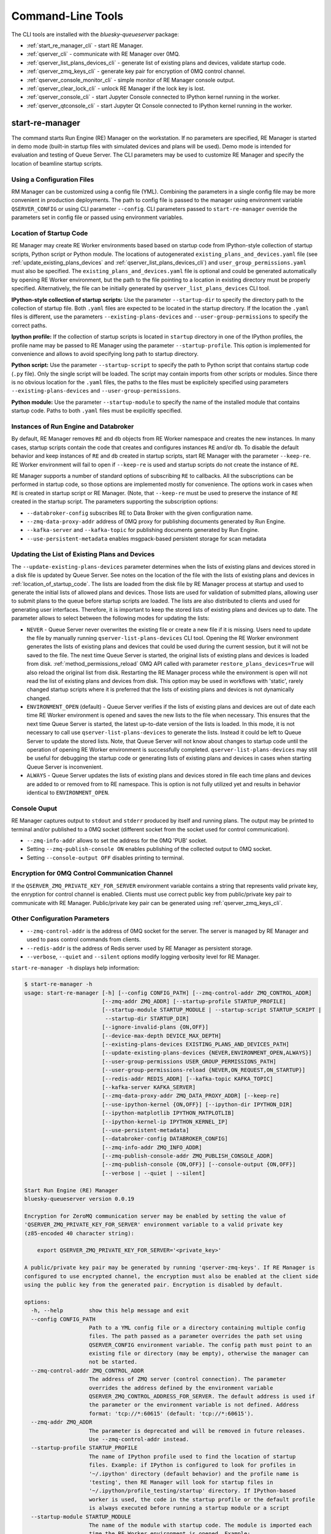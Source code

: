==================
Command-Line Tools
==================

The CLI tools are installed with the *bluesky-queueserver* package:

- :ref:`start_re_manager_cli` - start RE Manager.
- :ref:`qserver_cli` - communicate with RE Manager over 0MQ.
- :ref:`qserver_list_plans_devices_cli` - generate list of existing plans and devices, validate startup code.
- :ref:`qserver_zmq_keys_cli` - generate key pair for encryption of 0MQ control channel.
- :ref:`qserver_console_monitor_cli` - simple monitor of RE Manager console output.
- :ref:`qserver_clear_lock_cli` - unlock RE Manager if the lock key is lost.
- :ref:`qserver_console_cli` - start Jupyter Console connected to IPython kernel running in the worker.
- :ref:`qserver_qtconsole_cli` - start Jupyter Qt Console connected to IPython kernel running in the worker.

.. _start_re_manager_cli:

start-re-manager
----------------

The command starts Run Engine (RE) Manager on the workstation. If no parameters are
specified, RE Manager is started in demo mode (built-in startup files with simulated
devices and plans will be used). Demo mode is intended for evaluation and testing
of Queue Server. The CLI parameters may be used to customize RE Manager and specify
the location of beamline startup scripts.

.. _location_of_startup_code:

Using a Configuration Files
+++++++++++++++++++++++++++

RM Manager can be customized using a config file (YML). Combining the parameters
in a single config file may be more convenient in production deployments. The path
to config file is passed to the manager using environment variable ``QSERVER_CONFIG``
or using CLI parameter ``--config``. CLI parameters passed to ``start-re-manager``
override the parameters set in config file or passed using environment variables.

Location of Startup Code
++++++++++++++++++++++++

RE Manager may create RE Worker environments based based on startup code from
IPython-style collection of startup scripts, Python script or Python module.
The locations of autogenerated ``existing_plans_and_devices.yaml`` file (see
:ref:`update_existing_plans_devices` and
:ref:`qserver_list_plans_devices_cli`) and ``user_group_permissions.yaml``
must also be specified. The ``existing_plans_and_devices.yaml`` file is
optional and could be generated automatically by opening RE Worker environment,
but the path to the file pointing to a location in existing directory must be
properly specified. Alternatively, the file can be initially generated by
``qserver_list_plans_devices`` CLI tool.

**IPython-style collection of startup scripts:**
Use the parameter ``--startup-dir`` to specify the directory path to
the collection of startup file. Both ``.yaml`` files are expected to be
located in the startup directory. If the location the ``.yaml`` files is different,
use the parameters ``--existing-plans-devices`` and ``--user-group-permissions``
to specify the correct paths.

**Ipython profile:**
If the collection of startup scripts is located in ``startup`` directory in
one of the IPython profiles, the profile name may be passed to RE Manager
using the parameter ``--startup-profile``. This option is implemented for
convenience and allows to avoid specifying long path to startup directory.

**Python script:**
Use the parameter ``--startup-script`` to specify the path to Python
script that contains startup code (``.py`` file). Only the single script
will be loaded. The script may contain imports from other scripts or modules.
Since there is no obvious location for the ``.yaml`` files, the paths
to the files must be explicitely specified using parameters
``--existing-plans-devices`` and ``--user-group-permissions``.

**Python module:**
Use the parameter ``--startup-module`` to specify the name of the installed
module that contains startup code. Paths to both ``.yaml`` files must be
explicitly specified.

Instances of Run Engine and Databroker
++++++++++++++++++++++++++++++++++++++

By default, RE Manager removes ``RE`` and ``db`` objects from RE Worker
namespace and creates the new instances. In many cases, startup scripts contain
the code that creates and configures instances ``RE`` and/or ``db``.
To disable the default behavior and keep instances of ``RE`` and ``db``
created in startup scripts, start RE Manager with the parameter ``--keep-re``.
RE Worker environment will fail to open if ``--keep-re`` is used and startup
scripts do not create the instance of ``RE``.

RE Manager supports a number of standard options of subscribing ``RE`` to callbacks.
All the subscriptions can be performed in startup code, so those options
are implemented mostly for convenience. The options work in cases when
``RE`` is created in startup script or RE Manager. (Note, that ``--keep-re``
must be used to preserve the instance of ``RE`` created in the startup script.
The parameters supporting the subscription options:

- ``--databroker-config`` subscribes RE to Data Broker with the given
  configuration name.

- ``--zmq-data-proxy-addr`` address of 0MQ proxy for publishing
  documents generated by Run Engine.

- ``--kafka-server`` and ``--kafka-topic`` for publishing
  documents generated by Run Engine.

- ``--use-persistent-metadata`` enables msgpack-based persistent storage
  for scan metadata

.. _update_existing_plans_devices:

Updating the List of Existing Plans and Devices
+++++++++++++++++++++++++++++++++++++++++++++++

The ``--update-existing-plans-devices`` parameter determines when the lists of existing plans
and devices stored in a disk file is updated by Queue Server. See notes on the location of
the file with the lists of existing plans and devices in :ref:`location_of_startup_code`.
The lists are loaded from the disk file by RE Manager process at startup and used to generate
the initial lists of allowed plans and devices. Those lists are used for validation of
submitted plans, allowing user to submit plans to the queue before startup scripts are
loaded. The lists are also distributed to clients and used for generating user interfaces.
Therefore, it is important to keep the stored lists of existing plans and devices up to date.
The parameter allows to select between the following modes for updating the lists:

- ``NEVER`` - Queue Server never overwrites the existing file or create a new file if it
  is missing. Users need to update the file by manually running ``qserver-list-plans-devices``
  CLI tool. Opening the RE Worker environment generates the lists of existing plans and
  devices that could be used during the current session, but it will not be saved to the file.
  The next time Queue Server is started, the original lists of existing plans and devices
  is loaded from disk. :ref:`method_permissions_reload` 0MQ API called with parameter
  ``restore_plans_devices=True`` will also reload the original list from disk. Restarting
  the RE Manager process while the environment is open will not read the list of existing
  plans and devices from disk. This option may be used in workflows with 'static', rarely
  changed startup scripts where it is preferred that the lists of existing plans and devices
  is not dynamically changed.

- ``ENVIRONMENT_OPEN`` (default) - Queue Server verifies if the lists of existing plans
  and devices are out of date each time RE Worker environment is opened and saves the new
  lists to the file when necessary. This ensures that the next time Queue Server is started,
  the latest up-to-date version of the lists is loaded. In this mode, it is not necessary
  to call use ``qserver-list-plans-devices`` to generate the lists. Instead it could be left
  to Queue Server to update the stored lists. Note, that Queue Server will not know about
  changes to startup code until the operation of opening RE Worker environment is successfully
  completed. ``qserver-list-plans-devices`` may still be useful for debugging the startup
  code or generating lists of existing plans and devices in cases when starting Queue
  Server is inconvenient.

- ``ALWAYS`` - Queue Server updates the lists of existing plans and devices stored in file
  each time plans and devices are added to or removed from to RE namespace. This is option
  is not fully utilized yet and results in behavior identical to ``ENVIRONMENT_OPEN``.

.. _start_re_manager_console_output:

Console Ouput
+++++++++++++

RE Manager captures output to ``stdout`` and ``stderr`` produced by itself and
running plans. The output may be printed to terminal and/or published to
a 0MQ socket (different socket from the socket used for control communication).

- ``--zmq-info-addr`` allows to set the address for the 0MQ 'PUB' socket.

- Setting ``--zmq-publish-console ON`` enables publishing of the collected output to
  0MQ socket.

- Setting ``--console-output OFF`` disables printing to terminal.

Encryption for 0MQ Control Communication Channel
++++++++++++++++++++++++++++++++++++++++++++++++

If the ``QSERVER_ZMQ_PRIVATE_KEY_FOR_SERVER`` environment variable contains a string
that represents valid private key, the enryption for control channel is enabled.
Clients must use correct public key from public/private key pair to communicate with
RE Manager. Public/private key pair can be generated using :ref:`qserver_zmq_keys_cli`.

Other Configuration Parameters
++++++++++++++++++++++++++++++

- ``--zmq-control-addr`` is the address of 0MQ socket for the server. The server is managed
  by RE Manager and used to pass control commands from clients.

- ``--redis-addr`` is the address of Redis server
  used by RE Manager as persistent storage.

- ``--verbose``, ``--quiet`` and ``--silent`` options modify logging verbosity
  level for RE Manager.

``start-re-manager -h`` displays help information:

.. code-block::

    $ start-re-manager -h
    usage: start-re-manager [-h] [--config CONFIG_PATH] [--zmq-control-addr ZMQ_CONTROL_ADDR]
                            [--zmq-addr ZMQ_ADDR] [--startup-profile STARTUP_PROFILE]
                            [--startup-module STARTUP_MODULE | --startup-script STARTUP_SCRIPT | 
                             --startup-dir STARTUP_DIR]
                            [--ignore-invalid-plans {ON,OFF}]
                            [--device-max-depth DEVICE_MAX_DEPTH]
                            [--existing-plans-devices EXISTING_PLANS_AND_DEVICES_PATH]
                            [--update-existing-plans-devices {NEVER,ENVIRONMENT_OPEN,ALWAYS}]
                            [--user-group-permissions USER_GROUP_PERMISSIONS_PATH]
                            [--user-group-permissions-reload {NEVER,ON_REQUEST,ON_STARTUP}]
                            [--redis-addr REDIS_ADDR] [--kafka-topic KAFKA_TOPIC]
                            [--kafka-server KAFKA_SERVER]
                            [--zmq-data-proxy-addr ZMQ_DATA_PROXY_ADDR] [--keep-re]
                            [--use-ipython-kernel {ON,OFF}] [--ipython-dir IPYTHON_DIR]
                            [--ipython-matplotlib IPYTHON_MATPLOTLIB]
                            [--ipython-kernel-ip IPYTHON_KERNEL_IP]
                            [--use-persistent-metadata]
                            [--databroker-config DATABROKER_CONFIG]
                            [--zmq-info-addr ZMQ_INFO_ADDR]
                            [--zmq-publish-console-addr ZMQ_PUBLISH_CONSOLE_ADDR]
                            [--zmq-publish-console {ON,OFF}] [--console-output {ON,OFF}]
                            [--verbose | --quiet | --silent]

    Start Run Engine (RE) Manager
    bluesky-queueserver version 0.0.19

    Encryption for ZeroMQ communication server may be enabled by setting the value of
    'QSERVER_ZMQ_PRIVATE_KEY_FOR_SERVER' environment variable to a valid private key
    (z85-encoded 40 character string):

        export QSERVER_ZMQ_PRIVATE_KEY_FOR_SERVER='<private_key>'

    A public/private key pair may be generated by running 'qserver-zmq-keys'. If RE Manager is
    configured to use encrypted channel, the encryption must also be enabled at the client side
    using the public key from the generated pair. Encryption is disabled by default.

    options:
      -h, --help        show this help message and exit
      --config CONFIG_PATH
                        Path to a YML config file or a directory containing multiple config
                        files. The path passed as a parameter overrides the path set using
                        QSERVER_CONFIG environment variable. The config path must point to an
                        existing file or directory (may be empty), otherwise the manager can
                        not be started.
      --zmq-control-addr ZMQ_CONTROL_ADDR
                        The address of ZMQ server (control connection). The parameter
                        overrides the address defined by the environment variable
                        QSERVER_ZMQ_CONTROL_ADDRESS_FOR_SERVER. The default address is used if
                        the parameter or the environment variable is not defined. Address
                        format: 'tcp://*:60615' (default: 'tcp://*:60615').
      --zmq-addr ZMQ_ADDR
                        The parameter is deprecated and will be removed in future releases.
                        Use --zmq-control-addr instead.
      --startup-profile STARTUP_PROFILE
                        The name of IPython profile used to find the location of startup
                        files. Example: if IPython is configured to look for profiles in
                        '~/.ipython' directory (default behavior) and the profile name is
                        'testing', then RE Manager will look for startup files in
                        '~/.ipython/profile_testing/startup' directory. If IPython-based
                        worker is used, the code in the startup profile or the default profile
                        is always executed before running a startup module or a script
      --startup-module STARTUP_MODULE
                        The name of the module with startup code. The module is imported each
                        time the RE Worker environment is opened. Example:
                        'some.startup.module'. Paths to the list of existing plans and devices
                        (--existing-plans-and-devices) and user group permissions (--user-
                        group-permissions) must be explicitly specified if this option is
                        used.
      --startup-script STARTUP_SCRIPT
                        The path to the script with startup code. The script is loaded each
                        time the RE Worker environment is opened. Example:
                        '~/startup/scripts/scripts.py'. Paths to the list of existing plans
                        and devices (--existing-plans-and-devices) and user group permissions
                        (--user-group-permissions) must be explicitly specified if this option
                        is used.
      --startup-dir STARTUP_DIR
                        Path to directory that contains a set of startup files (*.py and
                        *.ipy). All the scripts in the directory will be sorted in
                        alphabetical order of their names and loaded in the Run Engine Worker
                        environment. The set of startup files may be located in any accessible
                        directory. The value is ignored if --startup-profile is specified.
      --ignore-invalid-plans {ON,OFF}
                        Ignore plans with unsupported signatures When loading startup code or
                        executing scripts. The default behavior is to raise an exception. If
                        the parameter is set, the message is printed for each invalid plan and
                        only plans that were processed correctly are included in the list of
                        existing plans (default: OFF).
      --device-max-depth DEVICE_MAX_DEPTH
                        Default maximum depth for devices included in the list of existing
                        devices: 0 - unlimited depth (full tree of subdevices is included for
                        all devices except areadetectors), 1 - only top level devices are
                        included, 2 - top level devices and subdevices are included, etc.
                        (default: 0).
      --existing-plans-devices EXISTING_PLANS_AND_DEVICES_PATH
                        Path to file that contains the list of existing plans and devices. The
                        path may be a relative path to the profile collection directory. If
                        the path is directory, then the default file name
                        'existing_plans_and_devices.yaml' is used.
      --update-existing-plans-devices {NEVER,ENVIRONMENT_OPEN,ALWAYS}
                        Select when the list of existing plans and devices stored on disk
                        should be updated. The available choices are not to update the stored
                        lists (NEVER), update the lists when the environment is opened
                        (ENVIRONMENT_OPEN) or update the lists each the lists are changed
                        (ALWAYS) (default: ENVIRONMENT_OPEN)
      --user-group-permissions USER_GROUP_PERMISSIONS_PATH
                        Path to file that contains lists of plans and devices available to
                        users. The path may be a relative path to the profile collection
                        directory. If the path is a directory, then the default file name
                        'user_group_permissions.yaml' is used.
      --user-group-permissions-reload {NEVER,ON_REQUEST,ON_STARTUP}
                        Select when user group permissions are reloaded from disk. Options:
                        'NEVER' - RE Manager never attempts to load permissions from disk
                        file. If permissions fail to load from Redis, they are loaded from
                        disk at the first startup of RE Manager or on request. 'ON_REQUEST' -
                        permissions are loaded from disk file when requested by
                        'permission_reload' API call. 'ON_STARTUP' - permissions are loaded
                        from disk each time RE Manager is started or when 'permission_reload'
                        API request is received (default: ON_STARTUP)
      --redis-addr REDIS_ADDR
                        The address of Redis server, e.g. 'localhost', '127.0.0.1',
                        'localhost:6379' (default: localhost).
      --kafka-topic KAFKA_TOPIC
                        The kafka topic to publish to.
      --kafka-server KAFKA_SERVER
                        Bootstrap server to connect (default: 127.0.0.1:9092).
      --zmq-data-proxy-addr ZMQ_DATA_PROXY_ADDR
                        The address of ZMQ proxy used to publish data. If the parameter is
                        specified, RE is subscribed to 'bluesky.callbacks.zmq.Publisher' and
                        documents are published via 0MQ proxy. 0MQ Proxy (see Bluesky 0MQ
                        documentation) should be started before plans are executed. The
                        address should be in the form '127.0.0.1:5567' or 'localhost:5567'.
                        The address is passed to 'bluesky.callbacks.zmq.Publisher'. It is
                        recommended to use Kafka instead of 0MQ proxy in production data
                        acquisition systems and use Kafka instead.
      --keep-re         Keep RE created in profile collection. If the flag is set, RE must be
                        created in the profile collection for the plans to run. RE will also
                        keep all its subscriptions. Also must be subscribed to the Data Broker
                        inside the profile collection, since '--databroker-config' argument is
                        ignored.
      --use-ipython-kernel {ON,OFF}
                        Run the Run Engine worker in IPython kernel (default: OFF).
      --ipython-dir IPYTHON_DIR
                        The path to IPython root directory, which contains profiles. Overrides
                        IPYTHONDIR environment variable. The parameter is ignored if IPython
                        kernel is not used.
      --ipython-matplotlib IPYTHON_MATPLOTLIB
                        Default Matplotlib backend, typically 'qt5'. The parameter have the
                        same meaning and accepts the same values as --matplotlib parameter of
                        IPython. The value is passed directly to IPython kernel. The parameter
                        is ignored if the worker is running pure Python (--use-ipython-kernel
                        is OFF).
      --ipython-kernel-ip IPYTHON_KERNEL_IP
                        IP address for IPython kernel. The IP is passed to the IPython kernel
                        at startup and returned to clients as part of kernel connection info
                        ('config_get' API). Accepted values are 'localhost' (sets IP to
                        '127.0.0.1'), 'auto' (attempts to automatically find network IP
                        address of the server), or an explicitly specified IP address of the
                        server. If the IP address is 'localhost' or '127.0.0.1', the kernel
                        can not be accessed from remote machines. The parameter is ignored if
                        worker is not using IPython. Default: localhost.
      --use-persistent-metadata
                        Use msgpack-based persistent storage for scan metadata. Currently this
                        is the preferred method to keep continuously incremented sequence of
                        Run IDs between restarts of RE.
      --databroker-config DATABROKER_CONFIG
                        Name of the Data Broker configuration file.

    Configure console output:
      The arguments allow to configure printing and publishing of the console output
      generated by RE Manager. The arguments allow to set the address of 0MQ socket
      and enable/disable printing and/or publishing of the console output.

      --zmq-info-addr ZMQ_INFO_ADDR
                        The address of ZMQ server socket used for publishing information on
                        the state of RE Manager and currently running processes. Currently
                        only the captured STDOUT and STDERR published in 'QS_Console' topic.
                        The parameter overrides the address defined by the environment
                        variable 'QSERVER_ZMQ_INFO_ADDRESS_FOR_SERVER'. The default address is
                        used if the parameter or the environment variable is not defined.
                        Address format: 'tcp://*:60625' (default: tcp://*:60625).
      --zmq-publish-console-addr ZMQ_PUBLISH_CONSOLE_ADDR
                        The parameter is deprecated and will be removed in future releases.
                        Use --zmq-info-addr instead.
      --zmq-publish-console {ON,OFF}
                        Enable (ON) or disable (OFF) publishing of console output to 0MQ
                        (default: OFF).
      --console-output {ON,OFF}
                        Enable (ON) or disable (OFF) printing of console output in the Re
                        Manager terminal. (default: ON)

    Logging verbosity settings:
      The default logging settings (loglevel=INFO) provide optimal amount of data to monitor
      the operation of RE Manager. Select '--verbose' option to see detailed data on received and
      sent messages, added and executed plans, etc. Use options '--quiet' and '--silent'
      to see only warnings and error messages or disable logging output.

      --verbose         Set logger level to DEBUG.
      --quiet           Set logger level to WARNING.
      --silent          Disables logging output.

.. _qserver_cli:

qserver
-------

``qserver`` CLI tool allows to communicate with the server by typing commands in command
line. The tool is primarily intended for testing or diagnostics of Queue Server and emergency use
in production. The tool supports most of the Queue Server 0MQ API including submitting plans,
opening and closing of RE Worker environment, starting and stopping the queue, etc.
Refer to ``qserver`` help for the full list of supported commands.

If RE Manager 0MQ address is different from the default, use the optional ``--zmq-control-addr``
parameter or ``QSERVER_ZMQ_CONTROL_ADDRESS`` to pass the address to ``qserver``. If encryption
is enabled at RE Manager, set the environment variable ``QSERVER_ZMQ_PUBLIC_KEY`` to a string
representing valid public address of the 0MQ server. Use :ref:`qserver_zmq_keys_cli` tool
to generate a new public/private key pair or generate public key from known server private key.

`qserver` may used in monitoring mode (``qserver monitor``). In this mode the tool
periodically requests and displays the status of Queue Server.

``qserver -h`` displays help information:

.. code-block::

    $ qserver -h
    usage: qserver [-h] [--zmq-control-addr ZMQ_CONTROL_ADDR] [--address ADDRESS]
                  [--lock-key LOCK_KEY]
                  command [command ...]

    Command-line tool for communicating with RE Monitor.
    bluesky-queueserver version 0.0.18.

    positional arguments:
      command           a sequence of keywords and parameters that define the command

    options:
      -h, --help        show this help message and exit
      --zmq-control-addr ZMQ_CONTROL_ADDR, -a ZMQ_CONTROL_ADDR
                        Address of the control socket of RE Manager. The parameter overrides
                        the address set using the environment variable
                        QSERVER_ZMQ_CONTROL_ADDRESS. The default value is used if the address
                        is not set using the parameter or the environment variable. Address
                        format: 'tcp://127.0.0.1:60615' (default: 'tcp://localhost:60615').
      --address ADDRESS
                        The parameter is deprecated and will be removed. Use --zmq-control-
                        addr instead.
      --lock-key LOCK_KEY, -k LOCK_KEY
                        Lock key. The key is an arbitrary string is used to lock and unlock RE
                        Manager ('lock' and 'unlock' API) and control the manager when the
                        environment or the queue is locked.

    If RE Manager is configured to use encrypted ZeroMQ communication channel,
    the encryption must also be enabled before running 'qserver' CLI tool by setting
    the environment variable QSERVER_ZMQ_PUBLIC_KEY to the value of a valid public key
    (z85-encoded 40 character string):

        export QSERVER_ZMQ_PUBLIC_KEY='<public_key>'

    Encryption is disabled by default.

    Examples of CLI commands
    ------------------------
    qserver -h       # Display help
    qserver monitor  # Start 'qserver' in monitoring mode

    qserver ping     # Send 'ping' request to RE Manager via ZMQ
    qserver status   # Request status of RE Manager

    qserver config   # Get RE Manager config

    qserver environment open         # Open RE environment
    qserver environment close        # Close RE environment
    qserver environment destroy      # Destroy RE environment (kill RE worker process)

    qserver environment update             # Update the worker state based on contents of worker namespace
    qserver environment update background  # Update the worker state as a background task

    qserver existing plans           # Request the list of existing plans
    qserver existing devices         # Request the list of existing devices
    qserver allowed plans            # Request the list of allowed plans
    qserver allowed devices          # Request the list of allowed devices
    qserver permissions reload       # Reload user permissions and generate lists of allowed plans and devices.
    qserver permissions reload lists # Same, but reload lists of existing plans and devices from disk.

    qserver permissions set <path-to-file>  # Set user group permissions (from .yaml file)
    qserver permissions get                 # Get current user group permissions

    qserver queue add plan '<plan-params>'                 # Add plan to the back of the queue
    qserver queue add instruction <instruction>            # Add instruction to the back of the queue
    qserver queue add plan front '<plan-params>'           # Add plan to the front of the queue
    qserver queue add plan back '<plan-params>'            # Add plan to the back of the queue
    qserver queue add plan 2 '<plan-params>'               # Insert plan at position 2
    qserver queue add instruction 2 <instruction>          # Insert instruction at position 2
    qserver queue add plan -1 '<plan-params>'              # Insert plan at position -1
    qserver queue add plan before '<uid>' '<plan-params>'  # Insert the plan before the plan with given UID
    qserver queue add plan after '<uid>' '<plan-params>'   # Insert the plan after the plan with given UID
    NOTE: Position indices are 0-based. Inserting a plan to position 0 pushes it to the front of the queue.
          Negative position indices are counted from the back of the queue. Request for a plan with index -1
          returns the last plan of the queue. Inserting a plan at position -1 makes it previous to last.

    qserver queue update plan <uid> '<plan-params>'         #  Update item with <uid> with a plan
    qserver queue replace plan <uid> '<plan-params>'        #  Replace item with <uid> with a plan
    qserver queue update instruction <uid> '<instruction>'  #  Update item with <uid> with an instruction
    qserver queue replace instruction <uid> '<instruction>' #  Replace item with <uid> with an instruction

    qserver queue execute plan '<plan-params>'              # Immediately execute the plan
    qserver queue execute instruction <instruction>         # Immediately execute an instruction

    Example of JSON specification of a plan:
        '{"name": "count", "args": [["det1", "det2"]], "kwargs": {"num": 10, "delay": 1}}'

    Supported queue instructions:
        queue-stop  # stops execution of the queue

    qserver queue get    # Request the list of items (plans or instructions) in the queue
    qserver queue clear  # Clear the queue (remove all plans from the queue)

    qserver queue item get           # Request the last item in the queue
    qserver queue item get back      # Request the last item in the queue
    qserver queue item get front     # Request the first item in the queue
    qserver queue item get 2         # Request the item at position 2
    qserver queue item get '<uid>'   # Request the item with given Item UID

    qserver queue item remove          # Remove the last item from the queue
    qserver queue item remove back     # Remove the last item from the queue
    qserver queue item remove front    # Remove the first item from the queue
    qserver queue item remove 2        # Remove the item at position 2
    qserver queue item remove '<uid>'  # Remove the item with the given UID

    qserver queue item move 2 5                             # Move item from position 2 to position 5 of the queue
    qserver queue item move back front                      # Move item from the back to the front of the queue
    qserver queue item move front -2                        # Move item from the front of the queue to position -2
    qserver queue item move '<uid-src>' 5                   # Move item with UID <uid-src> to position 5
    qserver queue item move 2 before '<uid-dest>'           # Place item at position 2 before an item with <uid-dest>
    qserver queue item move 2 after '<uid-dest>'            # Place item at position 2 after an item with <uid-dest>
    qserver queue item move '<uid-src>' before '<uid-dest>' # Place item with <uid-src> before item with <uid-dest>

    qserver queue start        # Start execution of the queue
    qserver queue stop         # Request execition of the queue to stop after current plan
    qserver queue stop cancel  # Cancel request to stop execution of the queue

    # Enable and disable autostart
    qserver queue autostart enable
    qserver queue autostart disable

    # Change the queue mode. Enable/disable LOOP and IGNORE_FAILURES modes:
    qserver queue mode set loop True
    qserver queue mode set loop False
    qserver queue mode set ignore_failures True
    qserver queue mode set ignore_failures False

    # The following requests are forwarded to the Run Engine:
    qserver re pause           # Request to PAUSE currently executed plan at the next checkpoint
    qserver re pause deferred  # Request to PAUSE currently executed plan at the next checkpoint
    qserver re pause immediate # Request to immediately PAUSE currently executed plan
    qserver re resume          # RESUME execution of a paused plan
    qserver re stop            # STOP execution of a paused plan
    qserver re abort           # ABORT execution of a paused plan
    qserver re halt            # HALT execution of a paused plan

    qserver re runs            # Get the list of active runs (runs generated by the currently running plans)
    qserver re runs active     # Get the list of active runs
    qserver re runs open       # Get the list of open runs (subset of active runs)
    qserver re runs closed     # Get the list of closed runs (subset of active runs)

    qserver history get        # Request plan history
    qserver history clear      # Clear plan history

    qserver function execute <function-params>             # Start execution of a function
    qserver function execute <function-params> background  # ... in the background thread

    Example of JSON specification of a function ("args" and "kwargs" are optional):
        '{"name": "function_sleep", "args": [20], "kwargs": {}}'

    qserver script upload <path-to-file>              # Upload a script to RE Worker environment
    qserver script upload <path-to-file> background   # ... in the background
    qserver script upload <path-to-file> update-re    # ... allow 'RE' and 'db' to be updated
    qserver script upload <path-to-file> keep-lists   # ... leave lists of allowed and existing plans and devices
                                                      #   unchanged (saves processing time)

    qserver task result <task-uid>  # Load status or result of a task with the given UID
    qserver task status <task-uid>  # Check status of a task with the given UID

    qserver kernel interrupt            # Send interrupt (Ctrl-C) to IPython kernel
    qserver kernel interrupt task       # ... if the manager is executing a task
    qserver kernel interrupt plan       # ... if the manager is executing a plan
    qserver kernel interrupt task plan  # ... if the manager is executing a plan or a task

    qserver lock environment  -k 90g94                   # Lock the environment
    qserver lock environment "Locked for 1 hr" -k 90g94  # Add a text note
    qserver lock queue -k 90g94                          # Lock the queue
    qserver lock all -k 90g94                            # Lock environment and the queue

    qserver lock info                        # Load lock status
    qserver lock info -k 90g94               # Load lock status and validate the key

    qserver unlock -k 90g94                  # Unlock RE Manager

    qserver manager stop           # Safely exit RE Manager application
    qserver manager stop safe on   # Safely exit RE Manager application
    qserver manager stop safe off  # Force RE Manager application to stop
    NOTE: Exit with 'safe on' option will succeed only if RE Manager is in IDLE state (queue is not running).
    If called with 'safe off' option, the request will force RE Manager to terminate RE Worker process and
    exit even if a plan is running.

    qserver manager kill test  # Kills RE Manager by stopping asyncio event loop. Used only for testing.

.. _qserver_list_plans_devices_cli:

qserver-list-plans-devices
--------------------------

``qserver-list-plans-devices`` loads the startup code and generates the lists of existing plans and devices.
The tool may be used for the following purposes:

- Validation of startup code. If startup code is successfully loaded by ``qserver-list-plans-devices``
  it is very likely that it will be successfully loaded into the RE Worker environment.

- Generation of the list of existing plans and devices (``existing_plans_and_devices.yaml``). Queue Server
  may be configured to automatically generate or update the file (see :ref:`update_existing_plans_devices`),
  but sometimes it may be more convenient to do it manually or as part of the installation script.

The lists of existing plans and devices must be updated each time new devices or plans are added to or
removed from the startup code or signatures of the existing plans are modified (e.g. a parameter is added
or removed, type annotation or text description is changed etc.), since those changes may affect other
functionality such as plan validation or lists of allowed plans and devices distributed to clients.

The default name for the output file is ``existing_plans_and_devices.yaml``. The file is always
saved to the current directory unless a different path is specified using the ``--file-dir``
parameter. If the output file must have name different from the default, the new name
can be specified using the ``--file-name`` parameter.

The tool may load startup code from IPython startup script collection, Python script or Python module.
Use ``--startup-dir``, ``--startup-script`` and ``--startup-module`` parameters to specify
the path to the directory with startup files, the path to a startup script or module name respectively.

``qserver-list-plans-devices -h`` displays help information:

.. code-block::

    $ qserver-list-plans-devices -h
    usage: qserver-list-plans-devices [-h] [--file-dir FILE_DIR] [--file-name FILE_NAME]
                                      [--startup-profile STARTUP_PROFILE]
                                      [--startup-dir STARTUP_DIR | --startup-module STARTUP_MODULE_NAME | 
                                      --startup-script STARTUP_SCRIPT_PATH]
                                      [--ipython-dir IPYTHON_DIR]
                                      [--use-ipython-kernel {ON,OFF}]
                                      [--ignore-invalid-plans {ON,OFF}]
                                      [--device-max-depth DEVICE_MAX_DEPTH]

    Bluesky-QServer:
    CLI tool for generating the list of plans and devices from beamline startup scripts.
    bluesky-queueserver version 0.0.19

    options:
      -h, --help        show this help message and exit
      --file-dir FILE_DIR
                        Directory name where the list of plans and devices is saved. By
                        default, the list is saved to the file
                        'existing_plans_and_devices.yaml' in the current directory.
      --file-name FILE_NAME
                        Name of the file where the list of plans and devices is saved. Default
                        file name: 'existing_plans_and_devices.yaml'.
      --startup-profile STARTUP_PROFILE
                        The name of IPython profile used to find the location of startup
                        files. Example: if IPython is configured to look for profiles in
                        '~/.ipython' directory (default behavior) and the profile name is
                        'testing', then RE Manager will look for startup files in
                        '~/.ipython/profile_testing/startup' directory. If IPython-based
                        worker is used, the code in the startup profile or the default profile
                        is always executed before running a startup module or a script
      --startup-dir STARTUP_DIR
                        Path to directory that contains a set of startup files (*.py and
                        *.ipy). All the scripts in the directory will be sorted in
                        alphabetical order of their names and loaded in the Run Engine Worker
                        environment. The set of startup files may be located in any accessible
                        directory. For example, 'qserver-list-plans-devices --startup-dir .'
                        loads startup files from the current directory and saves the lists to
                        the file in current directory.
      --startup-module STARTUP_MODULE_NAME
                        The name of the module that contains the startup code. The module must
                        be installed in the current environment For example, 'qserver-list-
                        plans-devices --startup-module some.startup.module' loads startup code
                        from the module 'some.startup.module' and saves results to the file in
                        the current directory.
      --startup-script STARTUP_SCRIPT_PATH
                        The path to the script with startup code. For example, 'qserver-list-
                        plans-devices --startup-script ~/startup/scripts/script.py' loads
                        startup code from the script and saves the results to the file in the
                        current directory.
      --ipython-dir IPYTHON_DIR
                        The path to IPython root directory, which contains profiles. Overrides
                        IPYTHONDIR environment variable.
      --use-ipython-kernel {ON,OFF}
                        Run the Run Engine worker in IPython kernel (default: OFF).
      --ignore-invalid-plans {ON,OFF}
                        Ignore plans with unsupported signatures When loading startup code or
                        executing scripts. The default behavior is to raise an exception. If
                        the parameter is set, the message is printed for each invalid plan and
                        only plans that were processed correctly are included in the list of
                        existing plans (default: OFF).
      --device-max-depth DEVICE_MAX_DEPTH
                        Default maximum depth for devices included in the list of existing
                        devices: 0 - unlimited depth (full tree of subdevices is included for
                        all devices except areadetectors), 1 - only top level devices are
                        included, 2 - top level devices and subdevices are included, etc.
                        (default: 0).

.. _qserver_zmq_keys_cli:

qserver-zmq-keys
----------------

Use this tool to generate random public-private key pairs for securing 0MQ control communication
channel used by RE Manager:

- **private key** - set as a value of ``QSERVER_ZMQ_PRIVATE_KEY_FOR_SERVER`` environment variable
  at workstation or server running RE Manager

- **public key** - set as a value of ``QSERVER_ZMQ_PUBLIC_KEY`` environment variable at
  the workstation(s) running the client application(s).

If server private key is know, the public key may be generated by passing the private
key to ``qserver-zmq-keys`` using ``--zmq-private_key``.


``qserver-zmq-keys -h`` displays help information:

.. code-block::

    $ qserver-zmq-keys -h
    usage: qserver-zmq-keys [-h] [--zmq-private-key ZMQ_PRIVATE_KEY]

    Bluesky-QServer:
    ZMQ security: Generate public-private key pair for ZeroMQ control communication channel.
    bluesky-queueserver version 0.0.3.post61.dev0+g45f1afb.

    Generate new public-private key pair for secured 0MQ control connection between
    RE Manager and client applications. If private key is passed as ``--zmq-private-key``
    parameter, then the generated key pair is based on the provided private key.

    optional arguments:
      -h, --help        show this help message and exit
      --zmq-private-key ZMQ_PRIVATE_KEY
                        Private key used by RE Manager. If the private key is provided, then
                        the public key is generated based on the private key. This option
                        allows to create (recover) public key based on known private key. The
                        passed value should be 40 character string containing z85 encrypted
                        key.

.. _qserver_console_monitor_cli:

qserver-console-monitor
-----------------------

``qserver-console-monitor`` is a simple application that subscribes to the console output (``stdout`` and
``stderr``) published by RE Manager via 0MQ and prints the received messages to terminal (to ``stdout``).
The console output printed by the monitor is expected to be identical to the output printed in
RE Manager terminal. The monitor may be run on the same workstation as RE Manager or any computer,
which can access the workstation running RE Manager over the network. If the address of
the 0MQ socket is different from default, it can be passed to the monitor application
as a parameter (``--zmq-info-addr``). RE Manager does not publishing the console output
to 0MQ socket by default. Publishing can be enabled by starting RE Manager with the parameter
``--zmq-publish-console``:

.. code-block::

    start-re-manager --zmq-publish-console ON

(see :ref:`start_re_manager_console_output`).

``qserver-console-monitor -h`` displays help information:

.. code-block::

    $ qserver-console-monitor -h
    usage: qserver-console-monitor [-h] [--zmq-info-addr ZMQ_INFO_ADDR]
                                  [--zmq-subscribe-addr ZMQ_SUBSCRIBE_ADDR]

    Queue Server Console Monitor:
    CLI tool for remote monitoring of console output published by RE Manager.
    bluesky-queueserver version 0.0.19

    optional arguments:
      -h, --help        show this help message and exit
      --zmq-info-addr ZMQ_INFO_ADDR
                        The address of RE Manager socket used for publishing console output.
                        The parameter overrides the address set using QSERVER_ZMQ_INFO_ADDRESS
                        environment variable. The default value is used if the address is not
                        set using the parameter or the environment variable. Address format:
                        'tcp://127.0.0.1:60625' (default: tcp://localhost:60625).
      --zmq-subscribe-addr ZMQ_SUBSCRIBE_ADDR
                        The parameter is deprecated and will be removed. Use --zmq-info-addr
                        instead.


.. _qserver_clear_lock_cli:

qserver-clear-lock
------------------

``qserver-clear-lock`` allows to clear RE Manager lock stored in Redis. The manager lock
is not cleared by restarting the manager: it must be explicitly cleared using
a valid lock key (used to lock the manager) or an emergency lock key (optional).
If the key is lost and the emergency lock key is not set or known, then the lock
could be cleared by running ``qserver-clear-lock`` and restarting RE Manager application
or service. The utility needs access to Redis server used by RE Manager. If Redis
address is different from default, the correct address must be passed using the parameter
``--redis-addr``.

.. code-block::

  $ qserver-clear-lock -h
  usage: qserver-clear-lock [-h] [--redis-addr REDIS_ADDR]

  Bluesky-QServer: Clear RE Manager lock.
  bluesky-queueserver version 0.0.19.

  Recover locked RE Manager if the lock key is lost. The utility requires access to Redis
  used by RE Manager. Provide the address of Redis service using '--redis-addr' parameter.
  Restart the RE Manager service after clearing the lock.

  optional arguments:
    -h, --help        show this help message and exit
    --redis-addr REDIS_ADDR
                      The address of Redis server, e.g. 'localhost', '127.0.0.1',
                      'localhost:6379' (default: localhost).


.. _qserver_console_cli:

qserver-console
---------------

Starts Jupyter Console connected to IPython kernel running in the worker process.
RE Manager must be started with enabled ``--use-ipython-kernel`` option (using CLI
parameter, config file parameter or the environment variable). The console can not
be started if the worker environment is closed and the kernel is not running.
Use ``Ctrl-D`` to exit the console. Typing ``quit`` or ``exit`` in the console will
close the worker environment.

.. code-block::

  $ qserver-console -h
  usage: qserver-console [-h] [--zmq-control-addr ZMQ_CONTROL_ADDR]

  Bluesky-QServer: Start Jupyter console for IPython kernel running in the worker process.
  bluesky-queueserver version 0.0.19.

  Requests IPython kernel connection info from RE Manager and starts Jupyter Console. The RE Worker
  must be running (environment opened) and using IPython kernel. The address of 0MQ control port of
  RE Manager can be passed as a parameter or an environment variable. If encryption of the control
  channel is enabled, the public key can be passed by setting QSERVER_ZMQ_PUBLIC_KEY environment
  variable. Use 'Ctrl-D' to exit the console. Typing 'quit' or 'exit' in the console will close
  the worker environment.

  options:
    -h, --help        show this help message and exit
    --zmq-control-addr ZMQ_CONTROL_ADDR, -a ZMQ_CONTROL_ADDR
                      Address of the control socket of RE Manager. The parameter overrides
                      the address set using the environment variable
                      QSERVER_ZMQ_CONTROL_ADDRESS. The default value is used if the address
                      is not set using the parameter or the environment variable. Address
                      format: 'tcp://127.0.0.1:60615' (default: 'tcp://localhost:60615').


.. _qserver_qtconsole_cli:

qserver-qtconsole
-----------------

Starts Jupyter Qt Console connected to the IPython kernel running in the worker process.
Jupyter Qt Console is extended Qt-based version of Jupyter Console. The command behaves similarly
to :ref:`qserver_console_cli`.